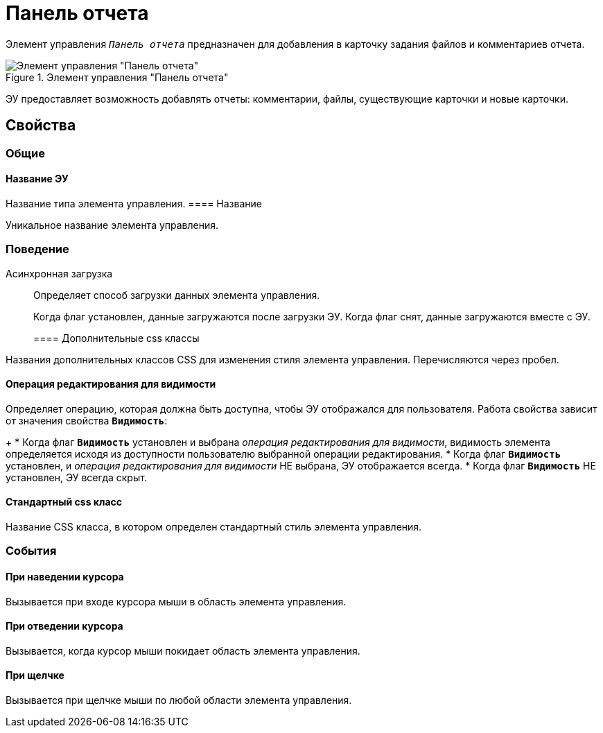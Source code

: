 = Панель отчета

Элемент управления `_Панель отчета_` предназначен для добавления в карточку задания файлов и комментариев отчета.

.Элемент управления "Панель отчета"
image::taskCardReportPanel.png[Элемент управления "Панель отчета"]

ЭУ предоставляет возможность добавлять отчеты: комментарии, файлы, существующие карточки и новые карточки.

== Свойства

=== Общие

==== Название ЭУ

Название типа элемента управления.
==== Название

Уникальное название элемента управления.

=== Поведение

Асинхронная загрузка:::
Определяет способ загрузки данных элемента управления.
+
Когда флаг установлен, данные загружаются после загрузки ЭУ. Когда флаг снят, данные загружаются вместе с ЭУ.
+
==== Дополнительные css классы

Названия дополнительных классов CSS для изменения стиля элемента управления. Перечисляются через пробел.

==== Операция редактирования для видимости

Определяет операцию, которая должна быть доступна, чтобы ЭУ отображался для пользователя. Работа свойства зависит от значения свойства `*Видимость*`:
+
* Когда флаг `*Видимость*` установлен и выбрана _операция редактирования для видимости_, видимость элемента определяется исходя из доступности пользователю выбранной операции редактирования.
* Когда флаг `*Видимость*` установлен, и _операция редактирования для видимости_ НЕ выбрана, ЭУ отображается всегда.
* Когда флаг `*Видимость*` НЕ установлен, ЭУ всегда скрыт.

==== Стандартный css класс

Название CSS класса, в котором определен стандартный стиль элемента управления.

=== События


==== При наведении курсора

Вызывается при входе курсора мыши в область элемента управления.

==== При отведении курсора

Вызывается, когда курсор мыши покидает область элемента управления.

==== При щелчке

Вызывается при щелчке мыши по любой области элемента управления.
